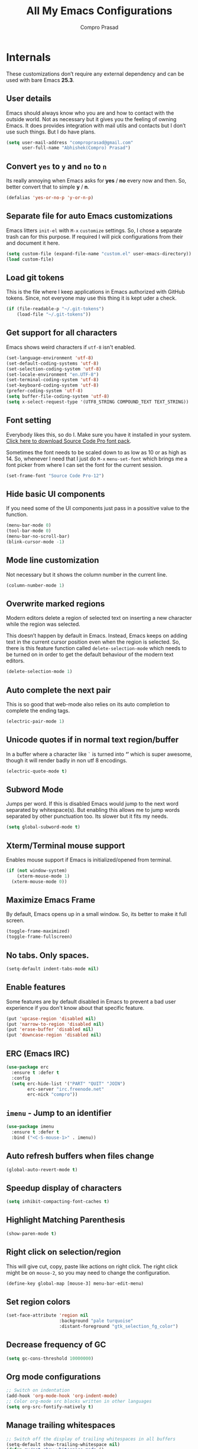 #+TITLE: All My Emacs Configurations
#+AUTHOR: Compro Prasad
#+STARTUP: logdone
#+STARTUP: indent

* Internals
These customizations don’t require any external dependency and can be
used with bare Emacs *25.3*.
** User details
Emacs should always know who you are and how to contact with the
outside world.  Not as necessary but it gives you the feeling of
owning Emacs. It does provides integration with mail utils and
contacts but I don’t use such things. But I do have plans.
#+BEGIN_SRC emacs-lisp -i
(setq user-mail-address "comproprasad@gmail.com"
      user-full-name "Abhishek(Compro) Prasad")
#+END_SRC

** Convert =yes= to =y= and =no= to =n=
Its really annoying when Emacs asks for *yes* / *no* every now and then. So,
better convert that to simple *y* / *n*.
#+BEGIN_SRC emacs-lisp -i
(defalias 'yes-or-no-p 'y-or-n-p)
#+END_SRC

** Separate file for auto Emacs customizations
Emacs litters =init-el= with =M-x= =customize= settings. So, I chose a
separate trash can for this purpose. If required I will pick
configurations from their and document it here.
#+BEGIN_SRC emacs-lisp -i
(setq custom-file (expand-file-name "custom.el" user-emacs-directory))
(load custom-file)
#+END_SRC

** Load git tokens
This is the file where I keep applications in Emacs authorized with
GitHub tokens. Since, not everyone may use this thing it is kept uder
a check.
#+BEGIN_SRC emacs-lisp -i
(if (file-readable-p "~/.git-tokens")
    (load-file "~/.git-tokens"))
#+END_SRC

** Get support for all characters
Emacs shows weird characters if =utf-8= isn't enabled.
#+BEGIN_SRC emacs-lisp -i
(set-language-environment 'utf-8)
(set-default-coding-systems 'utf-8)
(set-selection-coding-system 'utf-8)
(set-locale-environment "en.UTF-8")
(set-terminal-coding-system 'utf-8)
(set-keyboard-coding-system 'utf-8)
(prefer-coding-system 'utf-8)
(setq buffer-file-coding-system 'utf-8)
(setq x-select-request-type '(UTF8_STRING COMPOUND_TEXT TEXT_STRING))
#+END_SRC

** Font setting
Everybody likes this, so do I. Make sure you have it installed in your
system. [[https://fonts.google.com/download?family=Source%20Code%20Pro][Click here to download Source Code Pro font pack]].

Sometimes the font needs to be scaled down to as low as 10 or as high
as 14. So, whenever I need that I just do =M-x= =menu-set-font= which
brings me a font picker from where I can set the font for the current
session.
#+BEGIN_SRC emacs-lisp -i
(set-frame-font "Source Code Pro-12")
#+END_SRC

** Hide basic UI components
If you need some of the UI components just pass in a possitive value to the function.
#+BEGIN_SRC emacs-lisp -i
(menu-bar-mode 0)
(tool-bar-mode 0)
(menu-bar-no-scroll-bar)
(blink-cursor-mode -1)
#+END_SRC

** Mode line customization
Not necessary but it shows the column number in the current line.
#+BEGIN_SRC emacs-lisp -i
(column-number-mode 1)
#+END_SRC

** Overwrite marked regions
Modern editors delete a region of selected text on inserting a new
character while the region was selected.

This doesn’t happen by default in Emacs. Instead, Emacs keeps on
adding text in the current cursor position even when the region is
selected. So, there is this feature function called
=delete-selection-mode= which needs to be turned on in order to get
the default behaviour of the modern text editors.
#+BEGIN_SRC emacs-lisp -i
(delete-selection-mode 1)
#+END_SRC

** Auto complete the next pair
This is so good that web-mode also relies on its auto completion to
complete the ending tags.
#+BEGIN_SRC emacs-lisp -i
(electric-pair-mode 1)
#+END_SRC

** Unicode quotes if in normal text region/buffer
In a buffer where a character like =`= is turned into *‘’* which is
super awesome, though it will render badly in non utf 8 encodings.
#+BEGIN_SRC emacs-lisp -i
(electric-quote-mode t)
#+END_SRC

** Subword Mode
Jumps per word. If this is disabled Emacs would jump to the next word separated
by whitespace(s). But enabling this allows me to jump words separated by other
punctuation too. Its slower but it fits my needs.
#+BEGIN_SRC emacs-lisp -i
(setq global-subword-mode t)
#+END_SRC

** Xterm/Terminal mouse support
Enables mouse support if Emacs is initialized/opened from terminal.
#+BEGIN_SRC emacs-lisp -i
(if (not window-system)
    (xterm-mouse-mode 1)
  (xterm-mouse-mode 0))
#+END_SRC

** Maximize Emacs Frame
By default, Emacs opens up in a small window. So, its better to make it
full screen.
#+BEGIN_SRC emacs-lisp -i
(toggle-frame-maximized)
(toggle-frame-fullscreen)
#+END_SRC

** No tabs. Only spaces.
#+BEGIN_SRC emacs-lisp -i
(setq-default indent-tabs-mode nil)
#+END_SRC

** Enable features
Some features are by default disabled in Emacs to prevent a bad user
experience if you don't know about that specific feature.
#+BEGIN_SRC emacs-lisp -i
(put 'upcase-region 'disabled nil)
(put 'narrow-to-region 'disabled nil)
(put 'erase-buffer 'disabled nil)
(put 'downcase-region 'disabled nil)
#+END_SRC

** ERC (Emacs IRC)
#+BEGIN_SRC emacs-lisp -i
(use-package erc
  :ensure t :defer t
  :config
  (setq erc-hide-list '("PART" "QUIT" "JOIN")
        erc-server "irc.freenode.net"
        erc-nick "compro"))
#+END_SRC

** =imenu= - Jump to an identifier
#+BEGIN_SRC emacs-lisp -i
(use-package imenu
  :ensure t :defer t
  :bind ("<C-S-mouse-1>" . imenu))
#+END_SRC

** Auto refresh buffers when files change
#+BEGIN_SRC emacs-lisp -i
(global-auto-revert-mode t)
#+END_SRC

** Speedup display of characters
#+BEGIN_SRC emacs-lisp -i
(setq inhibit-compacting-font-caches t)
#+END_SRC

** Highlight Matching Parenthesis
#+BEGIN_SRC emacs-lisp -i
(show-paren-mode t)
#+END_SRC

** Right click on selection/region
This will give cut, copy, paste like actions on right click. The right
click might be on =mouse-2=, so you may need to change the
configuration.
#+BEGIN_SRC emacs-lisp -i
(define-key global-map [mouse-3] menu-bar-edit-menu)
#+END_SRC

** Set region colors
#+BEGIN_SRC emacs-lisp -i
(set-face-attribute 'region nil
                    :background "pale turquoise"
                    :distant-foreground "gtk_selection_fg_color")
#+END_SRC

** Decrease frequency of GC
#+BEGIN_SRC emacs-lisp -i
(setq gc-cons-threshold 10000000)
#+END_SRC

** Org mode configurations
#+BEGIN_SRC emacs-lisp -i
;; Switch on indentation
(add-hook 'org-mode-hook 'org-indent-mode)
;; Color org-mode src blocks written in other languages
(setq org-src-fontify-natively t)
#+END_SRC

** Manage trailing whitespaces
#+BEGIN_SRC emacs-lisp -i
;; Switch off the display of trailing whitespaces in all buffers
(setq-default show-trailing-whitespace nil)
(defun my/set-show-whitespace-mode ()
  "Show white space in current buffer"
  (setq show-trailing-whitespace t))
;; Show whitespaces only in buffers pointing to specific files
(add-hook 'find-file-hook 'my/set-show-whitespace-mode)
;; Remove the trailing whitespaces on save
(add-hook 'before-save-hook 'delete-trailing-whitespace)
#+END_SRC

** TODO Abbrev Mode
#+BEGIN_SRC emacs-lisp -i
(use-package abbrev
  :diminish abbrev-mode
  :config
  (if (file-exists-p abbrev-file-name)
      (quietly-read-abbrev-file))
  (if (file-exists-p "./my-abbrev.el")
      (load "./my-abbrev.el")))
#+END_SRC

** Highlight current line
Highlight the line on which the cursor is sitting. This is good for
large table modes like the package lists.
#+BEGIN_SRC emacs-lisp -i
(add-hook 'package-menu-mode-hook 'hl-line-mode)
#+END_SRC

** Browser in Emacs
Now, Emacs users have the option to run a JavaScript enabled web
browser inside of Emacs if Emacs is compiled with ~--with-xwidgets~
configure option. But the defaults are not good to get into the
workflow, so [[https://www.reddit.com/user/tuhdo][tuhdo]] [[https://www.reddit.com/r/emacs/comments/4srze9/watching_youtube_inside_emacs_25/][posted]] about his configuration which is as follows:
#+BEGIN_SRC emacs-lisp -i
(when (fboundp 'xwidget-webkit-browse-url)
  (use-package xwidget
    :defer t
    :bind (:map xwidget-webkit-mode-map
                ([mouse-4] . xwidget-webkit-scroll-down)
                ([mouse-5] . xwidget-webkit-scroll-up)
                ("<up>" . xwidget-webkit-scroll-down)
                ("<down>" . xwidget-webkit-scroll-up)
                ("M-w" . xwidget-webkit-copy-selection-as-kill)
                ("C-c" . xwidget-webkit-copy-selection-as-kill))
    :hook (window-configuration-change-hook
           . (lambda ()
               (when (equal major-mode 'xwidget-webkit-mode)
                 (xwidget-webkit-adjust-size-dispatch))))
    :init
    ;; by default, xwidget reuses previous xwidget window,
    ;; thus overriding your current website, unless a prefix argument
    ;; is supplied
    ;;
    ;; This function always opens a new website in a new window
    (defun xwidget-browse-url-no-reuse (url &optional sessoin)
      (interactive
       (progn
         (require 'browse-url)
         (browse-url-interactive-arg "xwidget-webkit URL: ")))
      (xwidget-webkit-browse-url url t)))
  ;; make xwidget default browser
  (setq browse-url-browser-function
        (lambda (url session)
          (other-window 1)
          (xwidget-browse-url-no-reuse url))))
#+END_SRC
* Externals (plugins)
These are customizations that require internet access to download and
install emacs lisp extensions.
** Better Defaults
#+BEGIN_SRC emacs-lisp -i
(use-package better-defaults
  :defer t :ensure t)
#+END_SRC

** Some good themes
#+BEGIN_SRC emacs-lisp -i
(use-package monokai-theme   :ensure t :defer t)
(use-package solarized-theme :ensure t :defer t)
(use-package ahungry-theme   :ensure t :defer t)
(use-package zenburn-theme   :ensure t :defer t)
#+END_SRC

** Helm - Autocomplete emacs commands and other stuff
#+BEGIN_SRC emacs-lisp -i
(use-package helm
  :ensure t :defer t
  :diminish Helm
  :bind (("M-x" . helm-M-x)
         ([f8] . helm-find-files)
         ([f9] . helm-buffers-list))
  :config
  (require 'helm-config)
  (helm-mode 1)
  (setq helm-M-x-fuzzy-match t))
#+END_SRC

** =yasnippet= - TextMate like snippets
#+BEGIN_SRC emacs-lisp -i
(use-package yasnippet
  :ensure t :defer t
  :diminish yas
  :init
  (use-package yasnippet-snippets
    :ensure t
    :defer t)
  (yas-global-mode 1))
#+END_SRC
+ Authors:
  - pluskid <pluskid@gmail.com>
  - João Távora <joaotavora@gmail.com>
  - Noam Postavsky <npostavs@gmail.com>
+ Maintainer: Noam Postavsky <npostavs@gmail.com>

** =flycheck= - Syntax check on the fly
Ever wondered to get to know the compilation errors before even
building the project? Yeah these things are already provided in IDEs
so why can’t Emacs do that.

=flymake= was the syntax checker before =flycheck= and it is still now
used by many people. But for me, =flycheck= does much work without
much of configuration or prerequisites like Makefiles.
#+BEGIN_SRC emacs-lisp -i
(use-package flycheck
  :ensure t :defer t
  :hook (prog-mode . flycheck-mode)
  :config
  (add-hook 'c++-mode-hook
            '(lambda ()
               (flycheck-select-checker 'c/c++-gcc)))
  )
#+END_SRC
Including different includes and libraries is a tedious job. So, for C
and C++ development a command line tool called =pkg-config= does the
job of providing a known library’s path and linking flags.

This Emacs package just uses =pkg-config= to provide these flags to
=flycheck= after selecting a library interactively. It also gives
completion of all the know libraries to =pkg-config=.
#+BEGIN_SRC emacs-lisp -i
(use-package flycheck-pkg-config
  :ensure t :defer t)
#+END_SRC
#+BEGIN_SRC emacs-lisp -i
(use-package flycheck-clang-analyzer
  :ensure t :defer t
  :config
  (flycheck-clang-analyzer-setup))
#+END_SRC

** GNU Global - =ggtags=
#+BEGIN_SRC emacs-lisp -i
(use-package ggtags
  :ensure t :defer t
  :hook ((c++-mode c-mode java-mode go-mode) . ggtags-mode))
#+END_SRC

** =magit= - Git Porcelain
#+BEGIN_SRC emacs-lisp -i
(use-package magit
  :ensure t :defer t
  :bind ("C-x g" . 'magit-status)
  ;; :hook (magit-post-refresh . diff-hl-magit-post-refresh)
  :config (setq ;; magit-diff-highlight-indentation t
                magit-diff-highlight-trailing t
                magit-diff-paint-whitespace t
                magit-diff-highlight-hunk-body t
                magit-diff-refine-hunk 'all))
#+END_SRC

** Hungry Deletion
Hungry delete is only present in =cc-mode=. What about other
modes. Thus this package from [[https://github.com/nflath][Nathaniel Flath]].
#+BEGIN_SRC emacs-lisp -i
(use-package hungry-delete
  :ensure t :defer t
  :init
  (global-hungry-delete-mode 1))
#+END_SRC

** Web mode
The one and only package which understands a wide range of liquid
templates from [[https://github.com/fxbois][fxbois]].
#+BEGIN_SRC emacs-lisp -i
(use-package web-mode
  :ensure t :defer t
  :mode "\\.\\(html\\|vue\\|htm\\)\\'")
#+END_SRC

** Expand region
The region auto completion without the need of a mouse from [[https://github.com/magnars][Magnar
Sveen]].
#+BEGIN_SRC emacs-lisp -i
(use-package expand-region
  :ensure t :defer t
  :bind (("C-=" . er/expand-region)
         ("C-+" . er/contract-region)))
#+END_SRC

** Project management using =projectile=
The best ever project management tool in Emacs from [[https://github.com/bbatsov/][Bozhidar Batsov]].
#+BEGIN_SRC emacs-lisp -i
(use-package projectile
  :ensure t :defer t
  :bind-keymap ("C-c p" . projectile-command-map)
  :init
  (use-package helm-projectile
    :ensure t
    :defer t
    :init
    (helm-projectile-on))
  :config
  (projectile-mode 1))
#+END_SRC

** Complete anything(=company=)
The code completion framework that is easy to work with.
#+BEGIN_SRC emacs-lisp -i
(use-package company
  :ensure t :defer t
  :diminish company)
#+END_SRC

** C/C++ completion
#+BEGIN_SRC emacs-lisp -i
(use-package company-irony
  :ensure t :defer t
  :init
  (global-company-mode 1))
#+END_SRC

** Better window switching
By default it is tedious to switch windows using =C-x o= repeatedly.
#+BEGIN_SRC emacs-lisp -i
(use-package ace-window
  :ensure t :defer t
  :bind ("M-o" . ace-window))
#+END_SRC

** Auto completion for keyboard shortcuts
We all know Emacs has many weird shortcuts. This package from [[https://github.com/justbur][Justin
Burkett]] solves this problem.
#+BEGIN_SRC emacs-lisp -i
(use-package which-key
  :ensure t :defer t
  :diminish which-key-mode
  :init
  (which-key-mode 1))
#+END_SRC

** TODO Tabs?
Here it is from [[https://github.com/Alexander-Miller][Alexander Miller]].
#+BEGIN_SRC emacs-lisp -i
;; Sorry, it is empty for now. I am yet deciding on what to use.
#+END_SRC

** Sidebar containing project
Good for browsing through a project from [[https://github.com/Alexander-Miller][Alexander Miller]].
#+BEGIN_SRC emacs-lisp -i
(use-package treemacs-projectile
  :ensure t :defer t
  :bind (([f5] . treemacs)
         ([f6] . treemacs-projectile)))
#+END_SRC

** Multiple cursors is here too
#+BEGIN_SRC emacs-lisp -i
(use-package multiple-cursors
  :ensure t :defer t
  :bind (("M-/" . mc--mark-symbol-at-point)
         ("C-S-c" . mc/edit-lines)
         ("M-S-<up>" . mc/mark-previous-like-this)
         ("M-<up>" . mc/skip-to-previous-like-this)
         ("M-S-<down>" . mc/mark-next-like-this)
         ("M-<down>" . mc/skip-to-next-like-this)
         ("C-c C-<" . mc/mark-all-like-this)
         ("M-S-<mouse-1>" . mc/add-cursor-on-click)
         ("M-S-<mouse-2>" . mc/add-cursor-on-click)
         ("M-S-<mouse-3>" . mc/add-cursor-on-click)))
#+END_SRC
/Author: Magnar Sveen <magnars@gmail.com>/

** Rename identifiers in a buffer
#+BEGIN_SRC emacs-lisp -i
(use-package iedit
  :ensure t :defer t)
#+END_SRC

** PDF tools in Emacs
#+BEGIN_SRC emacs-lisp -i
(use-package pdf-tools
  :defer t :ensure t
  :init
  (pdf-tools-install))
#+END_SRC

** Highlight diffs
This helps to highlight diffs in Emacs if the file is under version
control.
#+BEGIN_SRC emacs-lisp -i
(use-package diff-hl
  :defer t :ensure t
  :hook (prog-mode . diff-hl-mode)
  :init (progn
          (setq diff-hl-side 'right)
          (diff-hl-margin-mode t)))
          ;;(diff-hl-flydiff-mode t)))
#+END_SRC

** GitHubGist integration
Enables me to edit and upload new gists to GitHub. Might need a
setup. For me it worked without any setup.
#+BEGIN_SRC emacs-lisp -i
(use-package gist
  :defer t :ensure t)
#+END_SRC

* Custom Elisp
** Way to learn to use Emacs keybindings
It will do near about the same thing but its not what you wanted to happen.
So, its easier to use C-p, C-n, C-b and C-f in this case.
#+BEGIN_SRC emacs-lisp -i
(defun use-emacs-keybindings ()
  "Set up, down, left and right keys to scroll text instead of
  move the cursor."
  (interactive)
  (global-set-key [up] '(lambda () (interactive) (scroll-down 1)))
  (global-set-key [down] '(lambda () (interactive) (scroll-up 1)))
  (global-set-key [left] '(lambda () (interactive) (scroll-right 1)))
  (global-set-key [right] '(lambda () (interactive) (scroll-left 1))))
(defun use-normal-keybindings ()
  "Set up, down, left and right keys to move the cursor instead
  of scrolling the text."
  (interactive)
  (global-set-key [up] 'previous-line)
  (global-set-key [down] 'next-line)
  (global-set-key [left] 'backward-char)
  (global-set-key [right] 'forward-char))
(use-emacs-keybindings)
#+END_SRC

** Dedicated window toggle
Make a window dedicated to a buffer.
#+BEGIN_SRC emacs-lisp -i
(defun toggle-dedicated-window (&optional window)
  "Toggle the option of a buffer being dedicated to a window or not."
  (interactive)
  (if (null window)
      (setq window (selected-window)))
  (message
   (if (set-window-dedicated-p window
                               (not (window-dedicated-p window)))
       "Window '%s' is dedicated"
     "Window '%s' is normal") (current-buffer)))

(global-set-key (kbd "C-M-z") 'toggle-dedicated-window)
#+END_SRC

** =eshell= clear buffer
Clear eshell buffer using =C-l=.
#+BEGIN_SRC emacs-lisp -i
(defun clear-buffer (func)
  "Execute FUNC after clearing buffer."
  (let ((inhibit-read-only t))
    (erase-buffer)
    (funcall func)))
(defun eshell-clear-buffer ()
  "Clear terminal."
  (interactive)
  (clear-buffer 'eshell-send-input))
(add-hook 'eshell-mode-hook
          '(lambda()
             (local-set-key (kbd "C-l") 'eshell-clear-buffer)))
#+END_SRC

** Timestamp
#+BEGIN_SRC emacs-lisp -i
(defun insert-date ()
  "Insert current date yyyy-mm-dd."
  (interactive)
  (insert (format-time-string "[Timestamp: %c]")))
#+END_SRC
